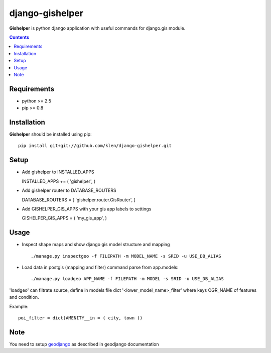 ..   -*- mode: rst -*-

django-gishelper
#################

**Gishelper** is python django application with useful commands for django.gis module.

.. contents::

Requirements
-------------

- python >= 2.5
- pip >= 0.8


Installation
------------

**Gishelper** should be installed using pip: ::

    pip install git+git://github.com/klen/django-gishelper.git


Setup
------

- Add gishelper to INSTALLED_APPS ::

  INSTALLED_APPS += ( 'gishelper', )

- Add gishelper router to DATABASE_ROUTERS ::

  DATABASE_ROUTERS = [ 'gishelper.router.GisRouter', ]

- Add GISHELPER_GIS_APPS with your gis app labels to settings ::

  GISHELPER_GIS_APPS =  ( 'my_gis_app', )


Usage
------

- Inspect shape maps and show django gis model structure and mapping ::

    ./manage.py inspectgeo -f FILEPATH -m MODEL_NAME -s SRID -u USE_DB_ALIAS

- Load data in postgis (mapping and filter) command parse from app.models::

    ./manage.py loadgeo APP_NAME -f FILEPATH -m MODEL -s SRID -u USE_DB_ALIAS

'loadgeo' can filtrate source, define in models file dict '<lower_model_name>_filter' where keys OGR_NAME of features and condition. 

Example: ::

    poi_filter = dict(AMENITY__in = ( city, town ))


Note
-----

You need to setup geodjango_ as described in geodjango documentation


.. _geodjango: http://docs.djangoproject.com/en/dev/ref/contrib/gis/
